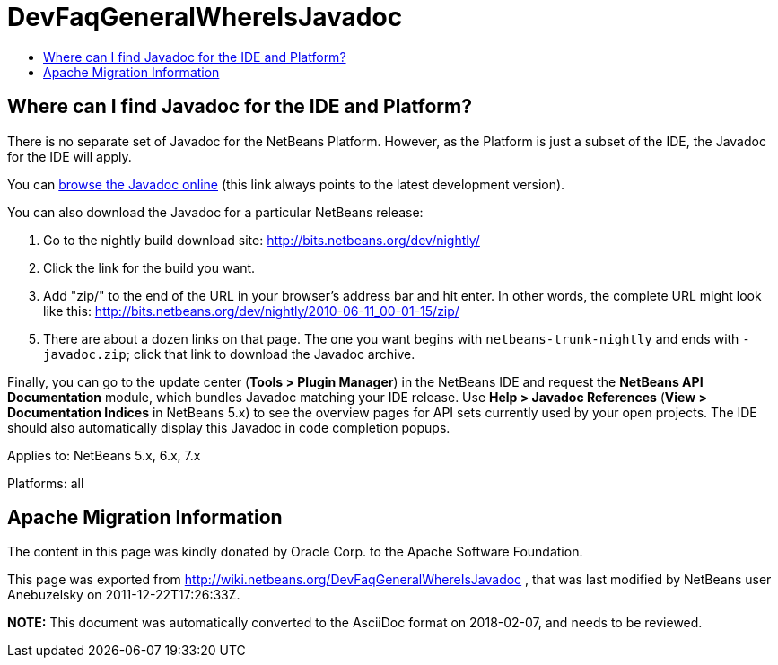 // 
//     Licensed to the Apache Software Foundation (ASF) under one
//     or more contributor license agreements.  See the NOTICE file
//     distributed with this work for additional information
//     regarding copyright ownership.  The ASF licenses this file
//     to you under the Apache License, Version 2.0 (the
//     "License"); you may not use this file except in compliance
//     with the License.  You may obtain a copy of the License at
// 
//       http://www.apache.org/licenses/LICENSE-2.0
// 
//     Unless required by applicable law or agreed to in writing,
//     software distributed under the License is distributed on an
//     "AS IS" BASIS, WITHOUT WARRANTIES OR CONDITIONS OF ANY
//     KIND, either express or implied.  See the License for the
//     specific language governing permissions and limitations
//     under the License.
//

= DevFaqGeneralWhereIsJavadoc
:jbake-type: wiki
:jbake-tags: wiki, devfaq, needsreview
:jbake-status: published
:keywords: Apache NetBeans wiki DevFaqGeneralWhereIsJavadoc
:description: Apache NetBeans wiki DevFaqGeneralWhereIsJavadoc
:toc: left
:toc-title:
:syntax: true

== Where can I find Javadoc for the IDE and Platform?

There is no separate set of Javadoc for the NetBeans Platform.  However, as the Platform is just a subset of the IDE, the Javadoc for the IDE will apply.

You can link:http://bits.netbeans.org/dev/javadoc/index.html[browse the Javadoc online] (this link always points to the latest development version).

You can also download the Javadoc for a particular NetBeans release:

1.  Go to the nightly build download site: link:http://bits.netbeans.org/dev/nightly/[http://bits.netbeans.org/dev/nightly/]


[start=2]
.  Click the link for the build you want.


[start=3]
.  Add "zip/" to the end of the URL in your browser's address bar and hit enter. In other words, the complete URL might look like this: link:http://bits.netbeans.org/dev/nightly/2010-06-11_00-01-15/zip/[http://bits.netbeans.org/dev/nightly/2010-06-11_00-01-15/zip/]


[start=5]
.  There are about a dozen links on that page. The one you want begins with `netbeans-trunk-nightly` and ends with `-javadoc.zip`; click that link to download the Javadoc archive.

Finally, you can go to the update center (*Tools > Plugin Manager*) in the NetBeans IDE and request the *NetBeans API Documentation* module, which bundles Javadoc matching your IDE release. Use *Help > Javadoc References* (*View > Documentation Indices* in NetBeans 5.x) to see the overview pages for API sets currently used by your open projects. The IDE should also automatically display this Javadoc in code completion popups.



Applies to: NetBeans 5.x, 6.x, 7.x

Platforms: all

== Apache Migration Information

The content in this page was kindly donated by Oracle Corp. to the
Apache Software Foundation.

This page was exported from link:http://wiki.netbeans.org/DevFaqGeneralWhereIsJavadoc[http://wiki.netbeans.org/DevFaqGeneralWhereIsJavadoc] , 
that was last modified by NetBeans user Anebuzelsky 
on 2011-12-22T17:26:33Z.


*NOTE:* This document was automatically converted to the AsciiDoc format on 2018-02-07, and needs to be reviewed.
